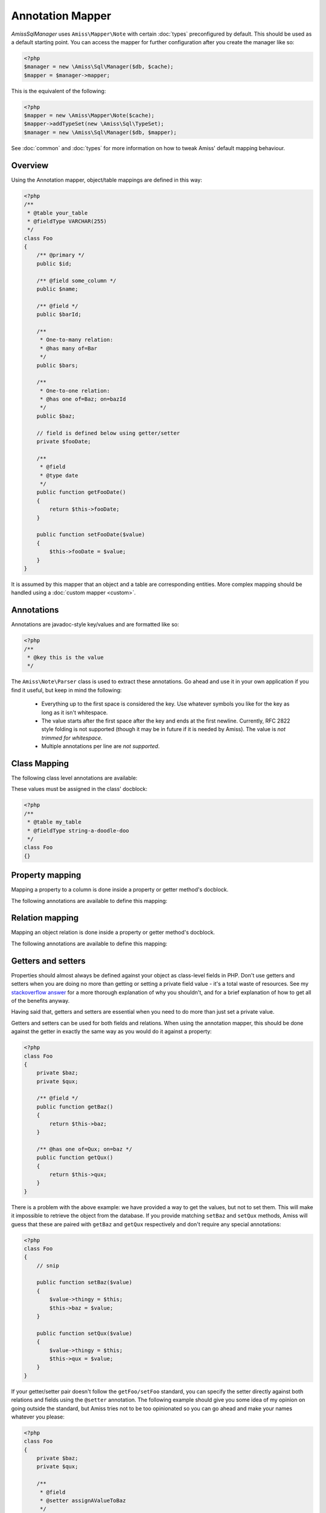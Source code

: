 Annotation Mapper
=================

`Amiss\Sql\Manager` uses ``Amiss\Mapper\Note`` with certain :doc:`types` preconfigured by default.
This should be used as a default starting point. You can access the mapper for further configuration
after you create the manager like so:

.. code-block:: php

    <?php
    $manager = new \Amiss\Sql\Manager($db, $cache);
    $mapper = $manager->mapper;


This is the equivalent of the following:

.. code-block:: php

    <?php
    $mapper = new \Amiss\Mapper\Note($cache);
    $mapper->addTypeSet(new \Amiss\Sql\TypeSet);
    $manager = new \Amiss\Sql\Manager($db, $mapper);


See :doc:`common` and :doc:`types` for more information on how to tweak Amiss' default mapping
behaviour.


Overview
--------

Using the Annotation mapper, object/table mappings are defined in this way:

.. code-block:: php

    <?php
    /**
     * @table your_table
     * @fieldType VARCHAR(255)
     */
    class Foo
    {
        /** @primary */
        public $id;

        /** @field some_column */
        public $name;

        /** @field */
        public $barId;

        /** 
         * One-to-many relation:
         * @has many of=Bar 
         */
        public $bars;

        /**
         * One-to-one relation: 
         * @has one of=Baz; on=bazId
         */
        public $baz;

        // field is defined below using getter/setter
        private $fooDate;

        /**
         * @field
         * @type date
         */
        public function getFooDate()
        {
            return $this->fooDate;
        }

        public function setFooDate($value)
        {
            $this->fooDate = $value;
        }
    }

It is assumed by this mapper that an object and a table are corresponding entities. More complex
mapping should be handled using a :doc:`custom mapper <custom>`.


Annotations
-----------

Annotations are javadoc-style key/values and are formatted like so:

.. code-block:: php

    <?php
    /**
     * @key this is the value
     */


The ``Amiss\Note\Parser`` class is used to extract these annotations. Go ahead and use it in your
own application if you find it useful, but keep in mind the following:

 * Everything up to the first space is considered the key. Use whatever symbols 
   you like for the key as long as it isn't whitespace.

 * The value starts after the first space after the key and ends at the first newline. 
   Currently, RFC 2822 style folding is not supported (though it may be in future if it 
   is needed by Amiss). The value is *not trimmed for whitespace*.

 * Multiple annotations per line are *not supported*.


Class Mapping
-------------

The following class level annotations are available:

.. py:attribute:: @table value

    When declared, this forces the mapper to use this table name. It may include a schema name as
    well. If not provided, the table name will be determined by the mapper. See 
    :ref:`name-translation` for details on this process.


.. py:attribute:: @fieldType value

    This sets a default field type to use for for all of the properties that do not have a field
    type set against them explicitly. This will inherit from a parent class if one is set. See
    :doc:`types` for more details.


These values must be assigned in the class' docblock:

.. code-block:: php

    <?php
    /**
     * @table my_table
     * @fieldType string-a-doodle-doo
     */
    class Foo
    {}


Property mapping
----------------

Mapping a property to a column is done inside a property or getter method's docblock.

The following annotations are available to define this mapping:

.. py:attribute:: @field columnName

    This marks whether a property or a getter method represents a value that should be stored in a
    column.

    The ``columnName`` value is optional. If it isn't specified, the column name is determined by
    the base mapper. See :ref:`name-translation` for more details on this process.


.. py:attribute:: @type fieldType

    Optional type for the field. If this is not specified, the ``@fieldType`` class level attribute
    is used. See :doc:`types` for more details.


.. py:attribute:: @setter setterName

    If the ``@field`` attribute is set against a getter method as opposed to a property, this
    defines the method that is used to set the value when loading an object from the database. It is
    required if the ``@field`` attribute is defined against a property that has a getter/setter name
    pair that doesn't follow the traditional ``getFoo``/``setFoo`` pattern.

    See :ref:`annotations-getters-setters` for more details.


Relation mapping
----------------

Mapping an object relation is done inside a property or getter method's docblock.

The following annotations are available to define this mapping:

.. py:attribute:: @has relationType relationParams

    Defines a relation against a property or getter method.

    ``relationType`` must be a short string registered with ``Amiss\Sql\Manager->relators``. The
    ``one``, ``many`` and ``assoc`` relators are available by default.

    ``relationParams`` allows you to pass an array of key/value pairs to instruct the relator
    referred to by ``relationType`` how to handle retrieving the related objects.

    ``relationParams`` is basically a query string with a few enhancements. Under the hood, Amiss
    just uses PHP's stupidly named `parse_str <http://php.net/parse_str>`_ function. You can use
    anything you would otherwise be able to use in a query string, like:

        * ``url%20encoding%21``
        * ``space+encoding``
        * ``array[parameters]=yep``
        * ``many=values&are=ok``
    
    As well as a few bits of syntactic sugar that gets cleaned up before parsing, like:
        
        * ``semicolon=instead;of=ampersand;for=readability``
        * ``whitespace = around ; separators = too``
    
    You're free to use whatever you feel will be most readable, but my personal preference is for
    this format, which is used throughout this guide::

        foo=bar; this=that; array[a]=yep
    
    This saves Amiss the trouble of requiring you to learn a complicated annotation syntax to
    represent complex data, with the added benefit of being mostly implemented in C.

    **One-to-one** (``@has one``) relationships require, at a minimum, the target object of the
    relation and the field(s) on which the relation is established. You should read the 
    :ref:`relator-one` documentation for a full description of the data this relator requires. A
    simple one-to-one is annotated like so:

    .. code-block:: php
        
        <?php
        class Artist
        {
            /** @primary */
            public $artistId;

            /** @field */
            public $artistTypeId;
            
            /** @has one of=ArtistType; on=artistTypeId
            public $artist;
        }
    

    A one-to-one relationship where the left and right side have different field names::

        @has one of=ArtistType; on[typeId]=artistTypeId


    A one-to-one relationship on a composite key::

        @has one of=ArtistType; on[]=typeIdPart1; on[]=typeIdPart2


    A one-to-one relationship on a composite key with different field names::

        @has one of=ArtistType; on[typeIdPart1]=idPart1; on[typeIdPart2]=idPart2
        
    
    A one-to-one relationship with a matching one-to-many on the related object, where the ``on``
    values are to be determined from the related object::
        
        @has one of=ArtistType; inverse=artist
    
    
    **One-to-many** (``@has many``) relationships support all the same options as one-to-one
    relationships. You should read the :ref:`relator-many` documentation for a full description of 
    the data this relator requires. The simplest one-to-many is annotated like so:

    .. code-block:: php

        <?php
        class ArtistType
        {
            /** @primary */
            public $artistTypeId;

            /** @has many of=Artist; on=artistTypeId */
            public $artists;
        }


    **Association** (``@has assoc``) relationships are annotated quite differently. You should read
    the :ref:`relator-assoc` documentation for a full description of the data this relator requires.
    A quick example:

    .. code-block:: php

        <?php
        class Event
        {
            /** @primary */
            public $eventId;

            /** @has many of=EventArtist; on=eventId */
            public $eventArtists;

            /** @has assoc of=Artist; via=EventArtist */
            public $artists;
        }
    



.. py:attribute:: @setter setterName

    If the ``@has`` attribute is set against a getter method as opposed to a property, this defines
    the method that is used to set the value when loading an object from the database. It is
    required if the ``@has`` attribute is defined against a property and the getter/setter method
    names deviate from the standard ``getFoo``/``setFoo`` pattern.

    See :ref:`annotations-getters-setters` for more details.


.. _annotations-getters-setters:

Getters and setters
-------------------

Properties should almost always be defined against your object as class-level fields in PHP. Don't
use getters and setters when you are doing no more than getting or setting a private field value -
it's a total waste of resources. See my `stackoverflow answer
<http://stackoverflow.com/a/813099/15004>`_ for a more thorough explanation of why you shouldn't,
and for a brief explanation of how to get all of the benefits anyway.

Having said that, getters and setters are essential when you need to do more than just set a private
value.

Getters and setters can be used for both fields and relations. When using the annotation mapper,
this should be done against the getter in exactly the same way as you would do it against a
property:

.. code-block:: php

    <?php
    class Foo
    {
        private $baz;
        private $qux;

        /** @field */
        public function getBaz()
        {
            return $this->baz;
        }

        /** @has one of=Qux; on=baz */
        public function getQux()
        {
            return $this->qux;
        }
    }

There is a problem with the above example: we have provided a way to get the values, but not to set
them. This will make it impossible to retrieve the object from the database. If you provide matching
``setBaz`` and ``setQux`` methods, Amiss will guess that these are paired with ``getBaz`` and
``getQux`` respectively and don't require any special annotations:

.. code-block:: php

    <?php
    class Foo
    {
        // snip

        public function setBaz($value)
        {
            $value->thingy = $this;
            $this->baz = $value;
        }

        public function setQux($value)
        {
            $value->thingy = $this;
            $this->qux = $value;
        }
    }


If your getter/setter pair doesn't follow the ``getFoo/setFoo`` standard, you can specify the setter
directly against both relations and fields using the ``@setter`` annotation. The following example
should give you some idea of my opinion on going outside the standard, but Amiss tries not to be too
opinionated so you can go ahead and make your names whatever you please:

.. code-block:: php

    <?php
    class Foo
    {
        private $baz;
        private $qux;

        /** 
         * @field
         * @setter assignAValueToBaz
         */
        public function getBaz()
        {
            return $this->baz;
        }

        public function assignAValueToBaz($value)
        {
            $value->thingy = $this;
            $this->baz = $value;
        }

        /** 
         * @has one of=Qux; on=baz
         * @setter makeQuxEqualTo
         */
        public function pleaseGrabThatQuxForMe() 
        
            return $this->qux;
        }

        public function makeQuxEqualTo($value)
        {
            $value->thingy = $this;
            $this->qux = $value;
        }
    }


Caching
-------

``Amiss\Mapper\Note`` provides a facility to cache reflected metadata. This is not strictly
necessary: the mapping process only does a little bit of reflection and is really very fast, but you
can get up to 30% more speed out of Amiss in circumstances where you're doing even just a few
metadata lookups per request (say, running one or two queries against one or two objects) by using a
cache.

The simplest way to enable caching is to create an instance of ``Amiss\Cache`` with a callable
getter and setter as the first two arguments, then pass it as the first constructor argument of
``Amiss\Maper\Note``. Many of the standard PHP caching libraries can be used in this way:

.. code-block:: php

    <?php
    $cache = new \Amiss\Cache('apc_fetch', 'apc_store');
    $cache = new \Amiss\Cache('xcache_get', 'xcache_set');
    $cache = new \Amiss\Cache('eaccelerator_get', 'eaccelerator_put');
    
    // when using the SQL manager's default note mapper:
    $manager = new \Amiss\Sql\Manager($db, $cache);
    
    // when creating the mapper by hand
    $mapper = new \Amiss\Mapper\Note($cache);


By default, no TTL or expiration information will be passed by the mapper. In the case of
``apc_store``, for example, this will mean that once cached, the metadata will never invalidate.
If you would like an expiration to be passed, you can either pass it as the fourth argument
to the cache's constructor (the third argument is explained later), or set it against the
``expiration`` property:

.. code-block:: php

    <?php
    // Using the constructor
    $cache = new \Amiss\Cache('apc_fetch', 'apc_store', null, 86400);

    // Or setting by hand
    $cache = new \Amiss\Cache('apc_fetch', 'apc_store');
    $cache->expiration = 86400;


You can set a prefix for the cache in case you want to ensure Amiss does not clobber items that
other areas of your application may be caching::

.. code-block:: php

    <?php
    $cache = new Amiss\Cache('xcache_get', 'xcache_set');
    $cache->prefix = 'dont-tread-on-me-';
    

You can also use closures:

.. code-block:: php

    <?php
    $cache = new \Amiss\Cache(
        function ($key) {
            // get the value from the cache
        },
        function ($key, $value, $expiration) {
            // set the value in the cache
        }
    );


If you would rather use your own caching class, you can pass it directly to ``Amiss\Mapper\Note``
if it has following method signatures:

.. code-block:: php

    <?php
    class MyCache
    { 
        public function get($key) {}
        public function set($key, $value, $expiration=null) {}
    }
    $cache = new MyCache;
    $mapper = new Amiss\Mapper\Note($cache);


The ``$expiration`` parameter to ``set()`` is optional. It will be passed, but you can ignore it
and PHP doesn't require that it be present in your method signature.

If your class does not support this interface, you can use ``Amiss\Cache`` to wrap your own class
by passing the names of the getter and setter methods and your own class:

.. code-block:: php

    <?php
    class MyCache
    { 
        public function fetch($key) {}
        public function put($key, $value) {}
    }
    $cache = new MyCache;
    $cacheAdapter = new Amiss\Cache('fetch', 'put', $cache);
    $mapper = new Amiss\Mapper\Note($cacheAdapter);


.. warning:: 

    Don't use a cache in your development environment otherwise you'll have to clear the cache
    every time you change your models!

    Set an environment variable (see `SetEnv
    <https://httpd.apache.org/docs/2.2/mod/mod_env.html#setenv>`_  for apache or ``export`` for
    bash), then do something like this:

    .. code-block:: php
        
        <?php
        // give it a better name than this!
        $env = getenv('your_app_environment');
        
        $cache = null;
        if ($env != 'dev')
            $cache = new \Amiss\Cache('apc_fetch', 'apc_store');
        
        $mapper = new \Amiss\Mapper\Note($cache);

